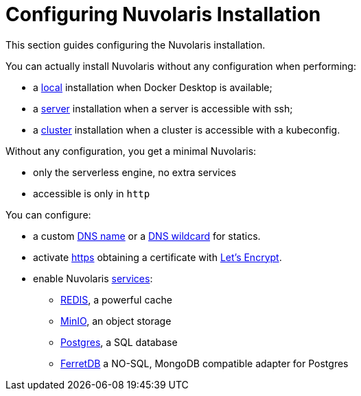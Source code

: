 = Configuring Nuvolaris Installation

This section guides configuring the Nuvolaris installation.

You can actually install Nuvolaris without any configuration when performing:

* a xref:prereq-docker.adoc[local] installation when Docker Desktop is available;
* a xref:prereq-server.adoc[server] installation when a server is accessible with ssh;
* a xref:install-cluster.adoc[cluster] installation when a cluster is accessible with a kubeconfig.

Without any configuration, you get a minimal Nuvolaris:

* only the serverless engine, no extra services
* accessible is only in `http`

You can configure:

* a custom xref:configure-dns.adoc#dns[DNS name] or a xref:configure-dns.adoc#dns[DNS wildcard] for statics.
* activate xref:configure-ssl.adoc[https] obtaining a certificate with https://letsencrypt.org/[Let's Encrypt].
* enable Nuvolaris  xref:configure-services.adoc[services]:
** xref:configure-services.adoc#redis[REDIS], a powerful cache
** xref:configure-services.adoc#minio[MinIO], an object storage
** xref:configure-services.adoc#postgres[Postgres], a SQL database 
** xref:configure-services.adoc#ferret[FerretDB] a NO-SQL, MongoDB compatible adapter for Postgres


